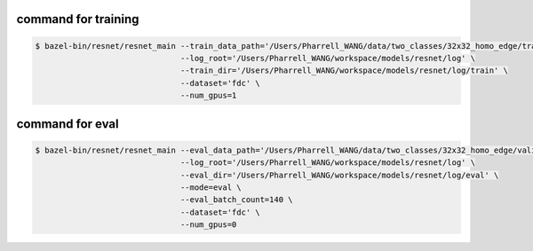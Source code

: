 command for training
====================

.. code-block:: bash

    $ bazel-bin/resnet/resnet_main --train_data_path='/Users/Pharrell_WANG/data/two_classes/32x32_homo_edge/train.csv' \
                                   --log_root='/Users/Pharrell_WANG/workspace/models/resnet/log' \
                                   --train_dir='/Users/Pharrell_WANG/workspace/models/resnet/log/train' \
                                   --dataset='fdc' \
                                   --num_gpus=1

command for eval
================

.. code-block:: bash

    $ bazel-bin/resnet/resnet_main --eval_data_path='/Users/Pharrell_WANG/data/two_classes/32x32_homo_edge/validation.csv' \
                                   --log_root='/Users/Pharrell_WANG/workspace/models/resnet/log' \
                                   --eval_dir='/Users/Pharrell_WANG/workspace/models/resnet/log/eval' \
                                   --mode=eval \
                                   --eval_batch_count=140 \
                                   --dataset='fdc' \
                                   --num_gpus=0

